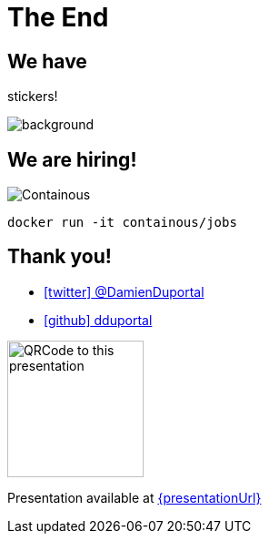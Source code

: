 
= The End

== We have 

[.title]
stickers!

image::stickers.jpg[background, size=cover]

// https://raw.githubusercontent.com/containous/slides/docker-geneva-2019/content/images/stickers.jpg[]

[{invert}]
== We are hiring!

image::containous-logo.png["Containous"]

[source,bash]
----
docker run -it containous/jobs
----

[{invert}]
== Thank you!

* link:https://twitter.com/DamienDuportal[icon:twitter[] @DamienDuportal,window=_blank]

* link:https://github.com/dduportal[icon:github[] dduportal,window=_blank]

image::qrcode.png["QRCode to this presentation",height=150]

[.small]
Presentation available at link:{presentationUrl}[]
